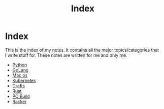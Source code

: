 #+title: Index

* Index

This is the index of my notes. It contains all the major topics/categories that I write stuff for. These notes are written for me and only me.

- [[file:20200614001521-python.org][Python]]
- [[file:20200614231014-golang.org][GoLang]]
- [[file:20200614013642-mac_os.org][Mac os]]
- [[file:20200615181354-kubernetes.org][Kubernetes]]
- [[file:20200617170955-drafts.org][Drafts]]
- [[file:20200619203151-rust.org][Rust]]
- [[file:20200719211052-pc_build.org][PC Build]]
- [[file:20200811164909-racker.org][Racker]]
